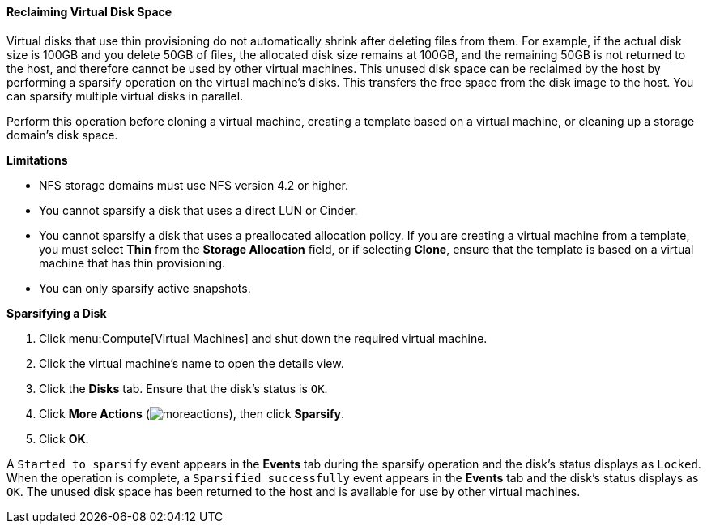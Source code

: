 [[Reclaiming_virtual_disk_space]]
==== Reclaiming Virtual Disk Space

Virtual disks that use thin provisioning do not automatically shrink after deleting files from them. For example, if the actual disk size is 100GB and you delete 50GB of files, the allocated disk size remains at 100GB, and the remaining 50GB is not returned to the host, and therefore cannot be used by other virtual machines. This unused disk space can be reclaimed by the host by performing a sparsify operation on the virtual machine's disks. This transfers the free space from the disk image to the host. You can sparsify multiple virtual disks in parallel.

Perform this operation before cloning a virtual machine, creating a template based on a virtual machine, or cleaning up a storage domain's disk space.

*Limitations*

* NFS storage domains must use NFS version 4.2 or higher.

* You cannot sparsify a disk that uses a direct LUN or Cinder.

* You cannot sparsify a disk that uses a preallocated allocation policy. If you are creating a virtual machine from a template, you must select *Thin* from the *Storage Allocation* field, or if selecting *Clone*, ensure that the template is based on a virtual machine that has thin provisioning.

* You can only sparsify active snapshots.

*Sparsifying a Disk*

. Click menu:Compute[Virtual Machines] and shut down the required virtual machine.
. Click the virtual machine's name to open the details view.
. Click the *Disks* tab. Ensure that the disk's status is `OK`.
. Click *More Actions* (image:../common/images/moreactions.png[]), then click *Sparsify*.
. Click *OK*.

A `Started to sparsify` event appears in the *Events* tab during the sparsify operation and the disk's status displays as `Locked`. When the operation is complete, a `Sparsified successfully` event appears in the *Events* tab and the disk's status displays as `OK`. The unused disk space has been returned to the host and is available for use by other virtual machines.
